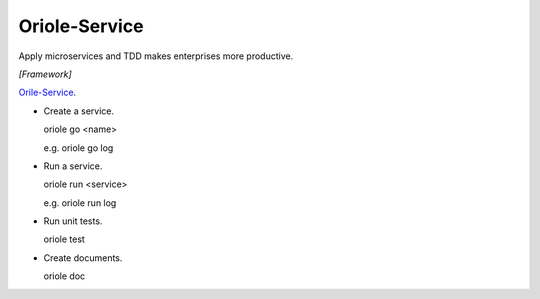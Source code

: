 Oriole-Service
==============

.. image:: https://travis-ci.org/zhouxiaoxiang/oriole-service.png?branch=master  
  :target: http://travis-ci.org/zhouxiaoxiang/oriole-service

Apply microservices and TDD makes enterprises more productive.

*[Framework]*

`Orile-Service <https://github.com/zhouxiaoxiang/oriole-service>`_.

* Create a service.

  .. code:: python

  oriole go <name>

  e.g. oriole go log

* Run a service.

  .. code:: python

  oriole run <service>

  e.g. oriole run log

* Run unit tests.

  .. code:: python

  oriole test

* Create documents.

  .. code:: python

  oriole doc
